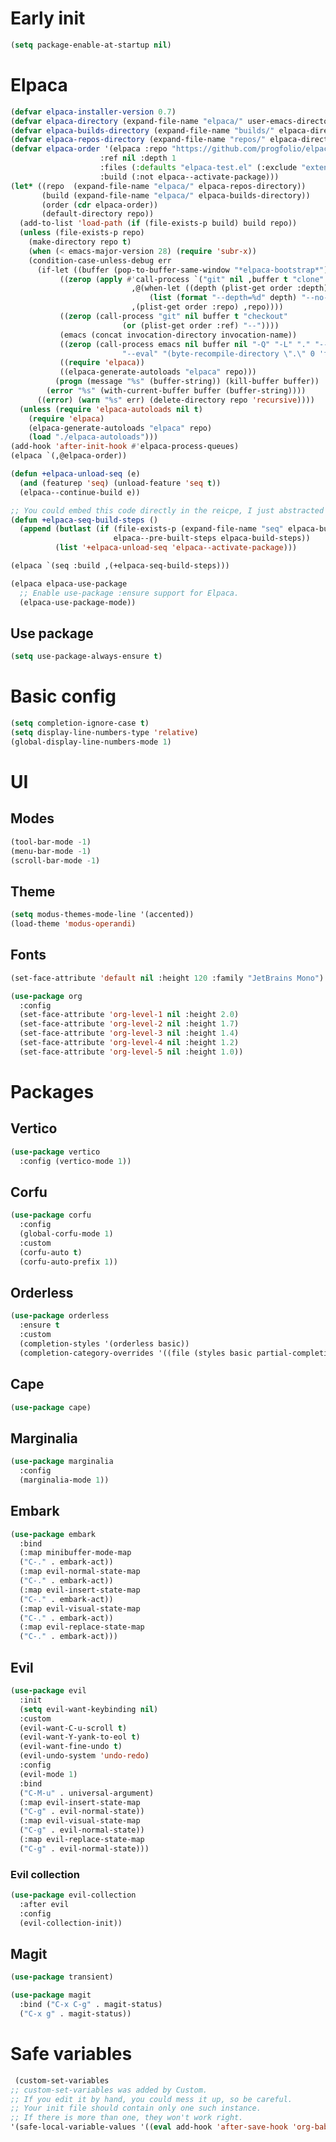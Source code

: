 #+PROPERTY: header-args :tangle init.el :results none
#+STARTUP: content

* Early init
:PROPERTIES:
:header-args: :tangle early-init.el
:END:
#+begin_src emacs-lisp
  (setq package-enable-at-startup nil)
#+end_src

* Elpaca
#+begin_src emacs-lisp
  (defvar elpaca-installer-version 0.7)
  (defvar elpaca-directory (expand-file-name "elpaca/" user-emacs-directory))
  (defvar elpaca-builds-directory (expand-file-name "builds/" elpaca-directory))
  (defvar elpaca-repos-directory (expand-file-name "repos/" elpaca-directory))
  (defvar elpaca-order '(elpaca :repo "https://github.com/progfolio/elpaca.git"
    			      :ref nil :depth 1
    			      :files (:defaults "elpaca-test.el" (:exclude "extensions"))
    			      :build (:not elpaca--activate-package)))
  (let* ((repo  (expand-file-name "elpaca/" elpaca-repos-directory))
         (build (expand-file-name "elpaca/" elpaca-builds-directory))
         (order (cdr elpaca-order))
         (default-directory repo))
    (add-to-list 'load-path (if (file-exists-p build) build repo))
    (unless (file-exists-p repo)
      (make-directory repo t)
      (when (< emacs-major-version 28) (require 'subr-x))
      (condition-case-unless-debug err
    	(if-let ((buffer (pop-to-buffer-same-window "*elpaca-bootstrap*"))
    		 ((zerop (apply #'call-process `("git" nil ,buffer t "clone"
    						 ,@(when-let ((depth (plist-get order :depth)))
    						     (list (format "--depth=%d" depth) "--no-single-branch"))
    						 ,(plist-get order :repo) ,repo))))
    		 ((zerop (call-process "git" nil buffer t "checkout"
    				       (or (plist-get order :ref) "--"))))
    		 (emacs (concat invocation-directory invocation-name))
    		 ((zerop (call-process emacs nil buffer nil "-Q" "-L" "." "--batch"
    				       "--eval" "(byte-recompile-directory \".\" 0 'force)")))
    		 ((require 'elpaca))
    		 ((elpaca-generate-autoloads "elpaca" repo)))
    	    (progn (message "%s" (buffer-string)) (kill-buffer buffer))
    	  (error "%s" (with-current-buffer buffer (buffer-string))))
        ((error) (warn "%s" err) (delete-directory repo 'recursive))))
    (unless (require 'elpaca-autoloads nil t)
      (require 'elpaca)
      (elpaca-generate-autoloads "elpaca" repo)
      (load "./elpaca-autoloads")))
  (add-hook 'after-init-hook #'elpaca-process-queues)
  (elpaca `(,@elpaca-order))

  (defun +elpaca-unload-seq (e)
    (and (featurep 'seq) (unload-feature 'seq t))
    (elpaca--continue-build e))

  ;; You could embed this code directly in the reicpe, I just abstracted it into a function.
  (defun +elpaca-seq-build-steps ()
    (append (butlast (if (file-exists-p (expand-file-name "seq" elpaca-builds-directory))
                         elpaca--pre-built-steps elpaca-build-steps))
            (list '+elpaca-unload-seq 'elpaca--activate-package)))

  (elpaca `(seq :build ,(+elpaca-seq-build-steps)))

  (elpaca elpaca-use-package
    ;; Enable use-package :ensure support for Elpaca.
    (elpaca-use-package-mode))
#+end_src

** Use package
#+begin_src emacs-lisp
  (setq use-package-always-ensure t)
#+end_src

* Basic config
#+begin_src emacs-lisp
  (setq completion-ignore-case t)
  (setq display-line-numbers-type 'relative)
  (global-display-line-numbers-mode 1)
#+end_src
* UI
** Modes
#+begin_src emacs-lisp
  (tool-bar-mode -1)
  (menu-bar-mode -1)
  (scroll-bar-mode -1)
#+end_src

** Theme
#+begin_src emacs-lisp
  (setq modus-themes-mode-line '(accented))
  (load-theme 'modus-operandi)
#+end_src

** Fonts
#+begin_src emacs-lisp
  (set-face-attribute 'default nil :height 120 :family "JetBrains Mono")

  (use-package org
    :config
    (set-face-attribute 'org-level-1 nil :height 2.0)
    (set-face-attribute 'org-level-2 nil :height 1.7)
    (set-face-attribute 'org-level-3 nil :height 1.4)
    (set-face-attribute 'org-level-4 nil :height 1.2)
    (set-face-attribute 'org-level-5 nil :height 1.0))
#+end_src

* Packages
** Vertico
#+begin_src emacs-lisp
  (use-package vertico
    :config (vertico-mode 1))
#+end_src

** Corfu
#+begin_src emacs-lisp
  (use-package corfu
    :config
    (global-corfu-mode 1)
    :custom
    (corfu-auto t)
    (corfu-auto-prefix 1))
#+end_src

** Orderless
#+begin_src emacs-lisp
  (use-package orderless
    :ensure t
    :custom
    (completion-styles '(orderless basic))
    (completion-category-overrides '((file (styles basic partial-completion)))))
#+end_src

** Cape
#+begin_src emacs-lisp
  (use-package cape)
#+end_src

** Marginalia
#+begin_src emacs-lisp
  (use-package marginalia
    :config
    (marginalia-mode 1))
#+end_src

** Embark
#+begin_src emacs-lisp
  (use-package embark
    :bind 
    (:map minibuffer-mode-map
  	("C-." . embark-act))
    (:map evil-normal-state-map
  	("C-." . embark-act))
    (:map evil-insert-state-map
  	("C-." . embark-act))
    (:map evil-visual-state-map 
  	("C-." . embark-act))
    (:map evil-replace-state-map 
  	("C-." . embark-act)))
#+end_src
** Evil
#+begin_src emacs-lisp
  (use-package evil
    :init
    (setq evil-want-keybinding nil)
    :custom
    (evil-want-C-u-scroll t)
    (evil-want-Y-yank-to-eol t)
    (evil-want-fine-undo t)
    (evil-undo-system 'undo-redo)
    :config
    (evil-mode 1)
    :bind
    ("C-M-u" . universal-argument)
    (:map evil-insert-state-map
  	("C-g" . evil-normal-state))
    (:map evil-visual-state-map
  	("C-g" . evil-normal-state))
    (:map evil-replace-state-map
  	("C-g" . evil-normal-state)))
#+end_src

*** Evil collection
#+begin_src emacs-lisp
  (use-package evil-collection
    :after evil
    :config
    (evil-collection-init))
#+end_src
** Magit
#+begin_src emacs-lisp
  (use-package transient)
#+end_src

#+begin_src emacs-lisp
  (use-package magit
    :bind ("C-x C-g" . magit-status)
    ("C-x g" . magit-status))
#+end_src
* Safe variables
#+begin_src emacs-lisp
  (custom-set-variables
 ;; custom-set-variables was added by Custom.
 ;; If you edit it by hand, you could mess it up, so be careful.
 ;; Your init file should contain only one such instance.
 ;; If there is more than one, they won't work right.
 '(safe-local-variable-values '((eval add-hook 'after-save-hook 'org-babel-tangle))))
#+end_src

# Local Variables:
# eval: (add-hook 'after-save-hook 'org-babel-tangle)
# End:
